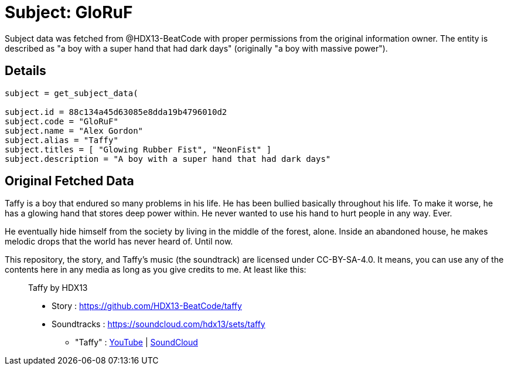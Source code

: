 = Subject: GloRuF

Subject data was fetched from @HDX13-BeatCode with proper permissions from the 
original information owner. The entity is described as "a boy with a super hand 
that had dark days" (originally "a boy with massive power").

== Details

[source,ruby]
----

subject = get_subject_data(

subject.id = 88c134a45d63085e8dda19b4796010d2
subject.code = "GloRuF"
subject.name = "Alex Gordon"
subject.alias = "Taffy"
subject.titles = [ "Glowing Rubber Fist", "NeonFist" ]
subject.description = "A boy with a super hand that had dark days"

----

== Original Fetched Data

Taffy is a boy that endured so many problems in his life. He has been bullied 
basically throughout his life. To make it worse, he has a glowing hand that 
stores deep power within. He never wanted to use his hand to hurt people in 
any way. Ever.

He eventually hide himself from the society by living in the middle of the 
forest, alone. Inside an abandoned house, he makes melodic drops that the 
world has never heard of. Until now.

This repository, the story, and Taffy's music (the soundtrack) are licensed 
under CC-BY-SA-4.0. It means, you can use any of the contents here in any media 
as long as you give credits to me. At least like this:

> Taffy by HDX13
> 
> * Story         : https://github.com/HDX13-BeatCode/taffy  
> * Soundtracks	  : https://soundcloud.com/hdx13/sets/taffy
> ** "Taffy"      : https://youtu.be/p1wdlGcvNKs[YouTube] | https://soundcloud.com/hdx13/taffy[SoundCloud] 



